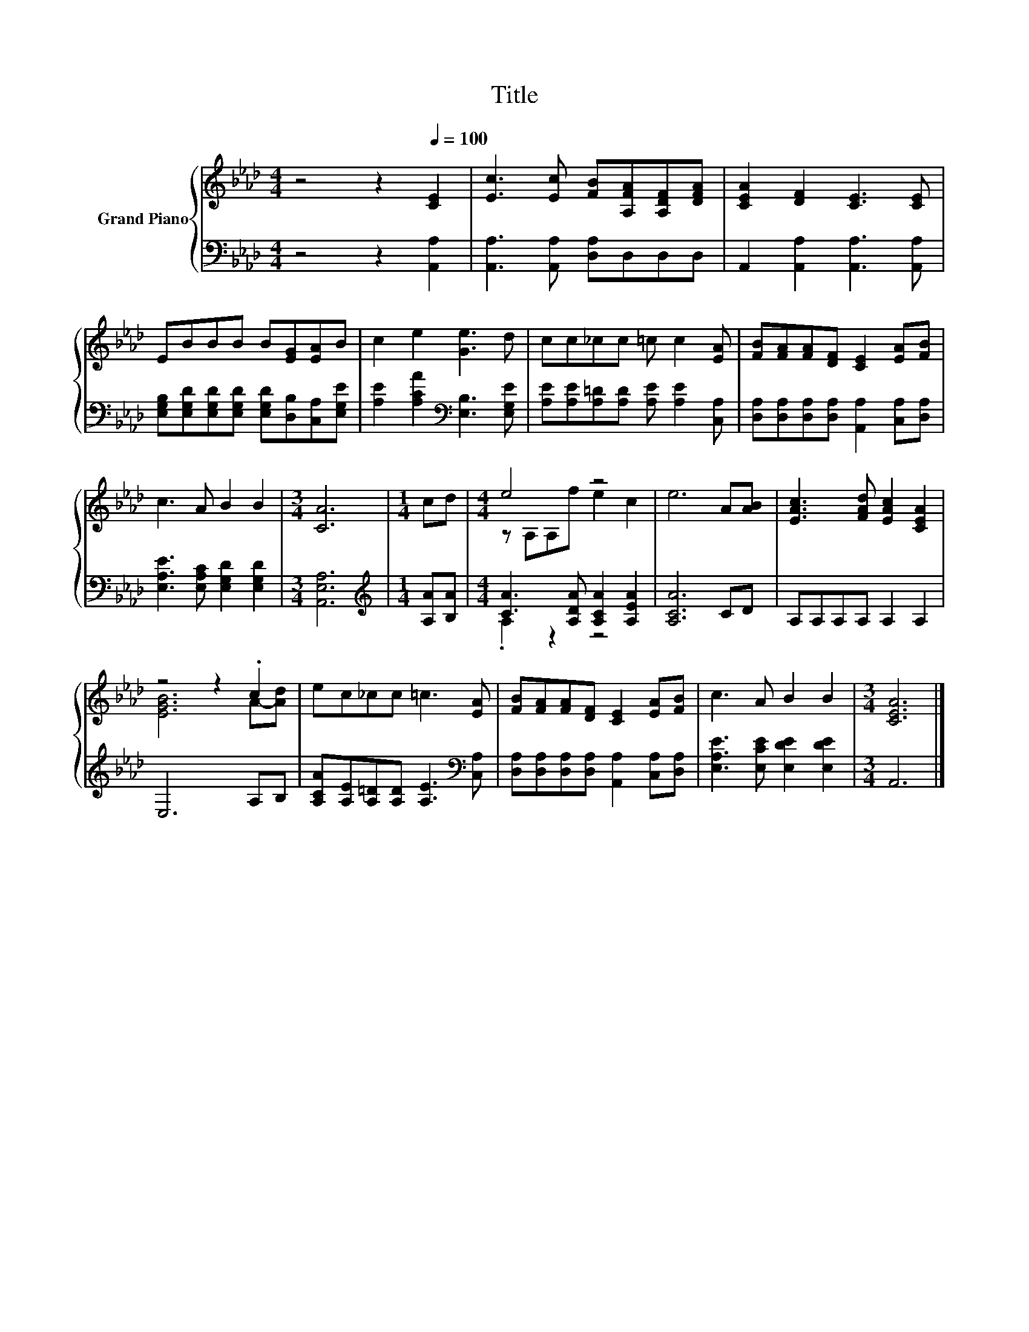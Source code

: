 X:1
T:Title
%%score { ( 1 3 ) | ( 2 4 ) }
L:1/8
M:4/4
K:Ab
V:1 treble nm="Grand Piano"
V:3 treble 
V:2 bass 
V:4 bass 
V:1
 z4 z2[Q:1/4=100] [CE]2 | [Ec]3 [Ec] [FB][A,FA][A,DF][DFA] | [CEA]2 [DF]2 [CE]3 [CE] | %3
 EBBB B[EG][EA]B | c2 e2 [Ge]3 d | cc_cc =c c2 [EA] | [FB][FA][FA][DF] [CE]2 [EA][FB] | %7
 c3 A B2 B2 |[M:3/4] [CA]6 |[M:1/4] cd |[M:4/4] e4 z4 | e6 A[AB] | [EAc]3 [FAd] [EAc]2 [CEA]2 | %13
 z4 z2 .c2 | ec_cc =c3 [EA] | [FB][FA][FA][DF] [CE]2 [EA][FB] | c3 A B2 B2 |[M:3/4] [CEA]6 |] %18
V:2
 z4 z2 [A,,A,]2 | [A,,A,]3 [A,,A,] [D,A,]D,D,D, | A,,2 [A,,A,]2 [A,,A,]3 [A,,A,] | %3
 [E,G,B,][E,G,D][E,G,D][E,G,D] [E,G,D][D,B,][C,A,][E,G,E] | %4
 [A,E]2 [A,CA]2[K:bass] [E,B,]3 [E,G,E] | [A,E][A,E][A,=D][A,D] [A,E] [A,E]2 [C,A,] | %6
 [D,A,][D,A,][D,A,][D,A,] [A,,A,]2 [C,A,][D,A,] | [E,A,E]3 [E,A,C] [E,G,D]2 [E,G,D]2 | %8
[M:3/4] [A,,E,A,]6 |[M:1/4][K:treble] [A,A][B,A] |[M:4/4] [CA]3 [A,DA] [A,CA]2 [A,EA]2 | %11
 [A,CA]6 CD | A,A,A,A, A,2 A,2 | E,6 A,B, | [A,CA][A,E][A,=D][A,D] [A,E]3[K:bass] [C,A,] | %15
 [D,A,][D,A,][D,A,][D,A,] [A,,A,]2 [C,A,][D,A,] | [E,A,E]3 [E,CE] [E,DE]2 [E,DE]2 |[M:3/4] A,,6 |] %18
V:3
 x8 | x8 | x8 | x8 | x8 | x8 | x8 | x8 |[M:3/4] x6 |[M:1/4] x2 |[M:4/4] z A,A,f e2 c2 | x8 | x8 | %13
 [EGB]6 A-[Ad] | x8 | x8 | x8 |[M:3/4] x6 |] %18
V:4
 x8 | x8 | x8 | x8 | x4[K:bass] x4 | x8 | x8 | x8 |[M:3/4] x6 |[M:1/4][K:treble] x2 | %10
[M:4/4] .A,2 z2 z4 | x8 | x8 | x8 | x7[K:bass] x | x8 | x8 |[M:3/4] x6 |] %18


